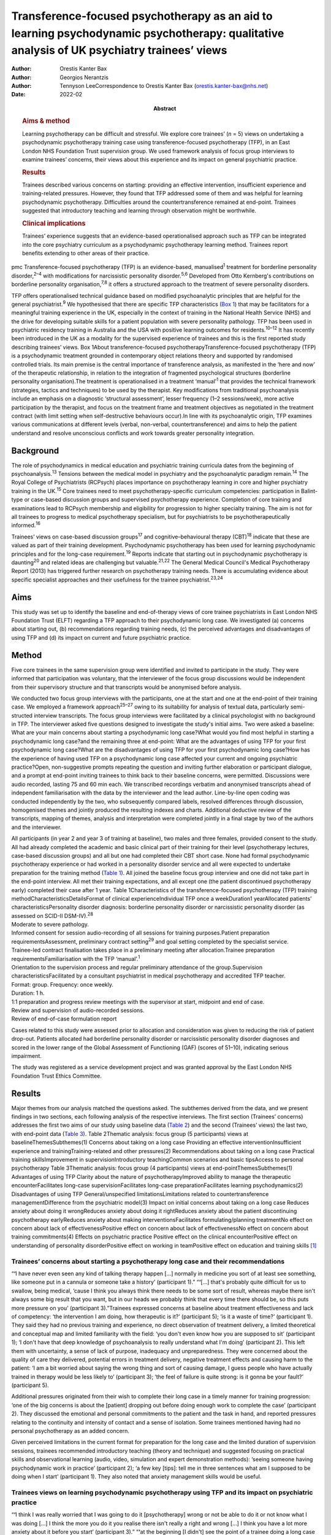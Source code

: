===========================================================================================================================================
Transference-focused psychotherapy as an aid to learning psychodynamic psychotherapy: qualitative analysis of UK psychiatry trainees’ views
===========================================================================================================================================

:Author: Orestis Kanter Bax
:Author: Georgios Nerantzis
:Author: Tennyson LeeCorrespondence to Orestis Kanter Bax
         (orestis.kanter-bax@nhs.net)
:Date: 2022-02
:Abstract:
   .. rubric:: Aims & method
      :name: sec_a1

   Learning psychotherapy can be difficult and stressful. We explore
   core trainees’ (*n* = 5) views on undertaking a psychodynamic
   psychotherapy training case using transference-focused psychotherapy
   (TFP), in an East London NHS Foundation Trust supervision group. We
   used framework analysis of focus group interviews to examine
   trainees’ concerns, their views about this experience and its impact
   on general psychiatric practice.

   .. rubric:: Results
      :name: sec_a2

   Trainees described various concerns on starting: providing an
   effective intervention, insufficient experience and training-related
   pressures. However, they found that TFP addressed some of them and
   was helpful for learning psychodynamic psychotherapy. Difficulties
   around the countertransference remained at end-point. Trainees
   suggested that introductory teaching and learning through observation
   might be worthwhile.

   .. rubric:: Clinical implications
      :name: sec_a3

   Trainees’ experience suggests that an evidence-based operationalised
   approach such as TFP can be integrated into the core psychiatry
   curriculum as a psychodynamic psychotherapy learning method. Trainees
   report benefits extending to other areas of their practice.


pmc
Transference-focused psychotherapy (TFP) is an evidence-based,
manualised\ :sup:`1` treatment for borderline personality
disorder,\ :sup:`2–4` with modifications for narcissistic personality
disorder.\ :sup:`5,6` Developed from Otto Kernberg's contributions on
borderline personality organisation,\ :sup:`7,8` it offers a structured
approach to the treatment of severe personality disorders.

TFP offers operationalised technical guidance based on modified
psychoanalytic principles that are helpful for the general
psychiatrist.\ :sup:`9` We hypothesised that there are specific TFP
characteristics (`Box 1 <#box1>`__) that may be facilitators for a
meaningful training experience in the UK, especially in the context of
training in the National Health Service (NHS) and the drive for
developing suitable skills for a patient population with severe
personality pathology. TFP has been used in psychiatric residency
training in Australia and the USA with positive learning outcomes for
residents.\ :sup:`10–12` It has recently been introduced in the UK as a
modality for the supervised experience of trainees and this is the first
reported study describing trainees’ views. Box 1About
transference-focused psychotherapyTransference-focused psychotherapy
(TFP) is a psychodynamic treatment grounded in contemporary object
relations theory and supported by randomised controlled trials. Its main
premise is the central importance of transference analysis, as
manifested in the ‘here and now’ of the therapeutic relationship, in
relation to the integration of fragmented psychological structures
(borderline personality organisation).The treatment is operationalised
in a treatment ‘manual’\ :sup:`1` that provides the technical framework
(strategies, tactics and techniques) to be used by the therapist. Key
modifications from traditional psychoanalysis include an emphasis on a
diagnostic ‘structural assessment’, lesser frequency (1–2
sessions/week), more active participation by the therapist, and focus on
the treatment frame and treatment objectives as negotiated in the
treatment contract (with limit setting when self-destructive behaviours
occur).In line with its psychoanalytic origin, TFP examines various
communications at different levels (verbal, non-verbal,
countertransference) and aims to help the patient understand and resolve
unconscious conflicts and work towards greater personality integration.

.. _sec1-1:

Background
==========

The role of psychodynamics in medical education and psychiatric training
curricula dates from the beginning of psychoanalysis.\ :sup:`13`
Tensions between the medical model in psychiatry and the psychoanalytic
paradigm remain.\ :sup:`14` The Royal College of Psychiatrists (RCPsych)
places importance on psychotherapy learning in core and higher
psychiatry training in the UK.\ :sup:`15` Core trainees need to meet
psychotherapy-specific curriculum competencies: participation in
Balint-type or case-based discussion groups and supervised psychotherapy
experience. Completion of core training and examinations lead to RCPsych
membership and eligibility for progression to higher specialty training.
The aim is not for all trainees to progress to medical psychotherapy
specialism, but for psychiatrists to be psychotherapeutically
informed.\ :sup:`16`

Trainees’ views on case-based discussion groups\ :sup:`17` and
cognitive–behavioural therapy (CBT)\ :sup:`18` indicate that these are
valued as part of their training development. Psychodynamic
psychotherapy has been used for learning psychodynamic principles and
for the long-case requirement.\ :sup:`19` Reports indicate that starting
out in psychodynamic psychotherapy is daunting\ :sup:`20` and related
ideas are challenging but valuable.\ :sup:`21,22` The General Medical
Council's Medical Psychotherapy Report (2013) has triggered further
research on psychotherapy training needs. There is accumulating evidence
about specific specialist approaches and their usefulness for the
trainee psychiatrist.\ :sup:`23,24`

.. _sec1-2:

Aims
====

This study was set up to identify the baseline and end-of-therapy views
of core trainee psychiatrists in East London NHS Foundation Trust (ELFT)
regarding a TFP approach to their psychodynamic long case. We
investigated (a) concerns about starting out, (b) recommendations
regarding training needs, (c) the perceived advantages and disadvantages
of using TFP and (d) its impact on current and future psychiatric
practice.

.. _sec2:

Method
======

Five core trainees in the same supervision group were identified and
invited to participate in the study. They were informed that
participation was voluntary, that the interviewer of the focus group
discussions would be independent from their supervisory structure and
that transcripts would be anonymised before analysis.

We conducted two focus group interviews with the participants, one at
the start and one at the end-point of their training case. We employed a
framework approach\ :sup:`25–27` owing to its suitability for analysis
of textual data, particularly semi-structed interview transcripts. The
focus group interviews were facilitated by a clinical psychologist with
no background in TFP. The interviewer asked five questions designed to
investigate the study's initial aims. Two were asked a baseline: What
are your main concerns about starting a psychodynamic long case?What
would you find most helpful in starting a psychodynamic long case?and
the remaining three at end-point: What are the advantages of using TFP
for your first psychodynamic long case?What are the disadvantages of
using TFP for your first psychodynamic long case?How has the experience
of having used TFP on a psychodynamic long case affected your current
and ongoing psychiatric practice?Open, non-suggestive prompts repeating
the question and inviting further elaboration or participant dialogue,
and a prompt at end-point inviting trainees to think back to their
baseline concerns, were permitted. Discussions were audio recorded,
lasting 75 and 60 min each. We transcribed recordings verbatim and
anonymised transcripts ahead of independent familiarisation with the
data by the interviewer and the lead author. Line-by-line open coding
was conducted independently by the two, who subsequently compared
labels, resolved differences through discussion, homogenised themes and
jointly produced the resulting indexes and charts. Additional deductive
review of the transcripts, mapping of themes, analysis and
interpretation were completed jointly in a final stage by two of the
authors and the interviewer.

| All participants (in year 2 and year 3 of training at baseline), two
  males and three females, provided consent to the study. All had
  already completed the academic and basic clinical part of their
  training for their level (psychotherapy lectures, case-based
  discussion groups) and all but one had completed their CBT short case.
  None had formal psychodynamic psychotherapy experience or had worked
  in a personality disorder service and all were expected to undertake
  preparation for the training method (`Table 1 <#tab01>`__). All joined
  the baseline focus group interview and one did not take part in the
  end-point interview. All met their training expectations, and all
  except one (the patient discontinued psychotherapy early) completed
  their case after 1 year. Table 1Characteristics of the
  transference-focused psychotherapy (TFP) training
  methodCharacteristicsDetailsFormat of clinical experienceIndividual
  TFP once a weekDuration1 yearAllocated patients’
  characteristicsPersonality disorder diagnosis: borderline personality
  disorder or narcissistic personality disorder (as assessed on SCID-II
  DSM-IV).\ :sup:`28`
| Moderate to severe pathology.
| Informed consent for session audio-recording of all sessions for
  training purposes.Patient preparation requirementsAssessment,
  preliminary contract setting\ :sup:`29` and goal setting completed by
  the specialist service.
| Trainee-led contract finalisation takes place in a preliminary meeting
  after allocation.Trainee preparation requirementsFamiliarisation with
  the TFP ‘manual’.\ :sup:`1`
| Orientation to the supervision process and regular preliminary
  attendance of the group.Supervision characteristicsFacilitated by a
  consultant psychiatrist in medical psychotherapy and accredited TFP
  teacher.
| Format: group. Frequency: once weekly.
| Duration: 1 h.
| 1:1 preparation and progress review meetings with the supervisor at
  start, midpoint and end of case.
| Review and supervision of audio-recorded sessions.
| Review of end-of-case formulation report

Cases related to this study were assessed prior to allocation and
consideration was given to reducing the risk of patient drop-out.
Patients allocated had borderline personality disorder or narcissistic
personality disorder diagnoses and scored in the lower range of the
Global Assessment of Functioning (GAF) (scores of 51–10), indicating
serious impairment.

The study was registered as a service development project and was
granted approval by the East London NHS Foundation Trust Ethics
Committee.

.. _sec3:

Results
=======

Major themes from our analysis matched the questions asked. The
subthemes derived from the data, and we present findings in two
sections, each following analysis of the respective interviews. The
first section (Trainees’ concerns) addresses the first two aims of our
study using baseline data (`Table 2 <#tab02>`__) and the second
(Trainees’ views) the last two, with end-point data (`Table
3 <#tab03>`__). Table 2Thematic analysis: focus group (5 participants)
views at baselineThemesSubthemes(1) Concerns about taking on a long case
Providing an effective interventionInsufficient experience and
trainingTraining-related and other pressures(2) Recommendations about
taking on a long case Practical training skillsImprovement in
supervisionIntroductory teachingCommon scenarios and basic tipsAccess to
personal psychotherapy Table 3Thematic analysis: focus group (4
participants) views at end-pointThemesSubthemes(1) Advantages of using
TFP Clarity about the nature of psychotherapyImproved ability to manage
the therapeutic encounterFacilitates long-case supervisionFacilitates
long-case preparationFacilitates learning psychodynamics(2)
Disadvantages of using TFP General/unspecified limitationsLimitations
related to countertransference managementDifference from the psychiatric
model(3) Impact on initial concerns about taking on a long case Reduces
anxiety about doing it wrongReduces anxiety about doing it rightReduces
anxiety about the patient discontinuing psychotherapy earlyReduces
anxiety about making interventionsFacilitates formulating/planning
treatmentNo effect on concern about lack of effectivenessPositive effect
on concern about lack of effectivenessNo effect on concern about
training commitments(4) Effects on psychiatric practice Positive effect
on the clinical encounterPositive effect on understanding of personality
disorderPositive effect on working in teamPositive effect on education
and training skills [1]_

.. _sec3-1:

Trainees’ concerns about starting a psychotherapy long case and their recommendations
-------------------------------------------------------------------------------------

“**‘**\ I have never even seen any kind of talking therapy happen […]
normally in medicine you sort of at least see something, like someone
put in a cannula or someone take a history’ (participant 1).”
“**‘**\ […] that's probably quite difficult for us to swallow, being
medical, ’cause I think you always think there needs to be some sort of
result, whereas maybe there isn't always some big result that you want,
but in our heads we probably think that every time there should be, so
this puts more pressure on you’ (participant 3).”Trainees expressed
concerns at baseline about treatment effectiveness and lack of
competency: ‘the intervention I am doing, how therapeutic is it?’
(participant 5); ‘is it a waste of time?’ (participant 1). They said
they had no previous training and experience, no direct observation of
treatment delivery, a limited theoretical and conceptual map and limited
familiarity with the field: ‘you don't even know how you are supposed to
sit’ (participant 1); ‘I don't have that deep knowledge of
psychoanalysis to really understand what I'm doing’ (participant 2).
This left them with uncertainty, a sense of lack of purpose, inadequacy
and unpreparedness. They were concerned about the quality of care they
delivered, potential errors in treatment delivery, negative treatment
effects and causing harm to the patient: ‘I am a bit worried about
saying the wrong thing and sort of causing damage, I guess people who
have actually trained in therapy would be less likely to’ (participant
3); ‘the feel of failure is quite strong: is it gonna be your fault?’
(participant 5).

Additional pressures originated from their wish to complete their long
case in a timely manner for training progression: ‘one of the big
concerns is about the [patient] dropping out before doing enough work to
complete the case’ (participant 2). They discussed the emotional and
personal commitments to the patient and the task in hand, and reported
pressures relating to the continuity and intensity of contact and a
sense of isolation. Some trainees mentioned having had no personal
psychotherapy as an added concern.

Given perceived limitations in the current format for preparation for
the long case and the limited duration of supervision sessions, trainees
recommended introductory teaching (theory and technique) and suggested
focusing on practical skills and observational learning (audio, video,
simulation and expert demonstration methods): ‘seeing someone having
psychodynamic work in practice’ (participant 2); ‘a few key [tips]: tell
me in three sentences what am I supposed to be doing when I start’
(participant 1). They also noted that anxiety management skills would be
useful.

.. _sec3-2:

Trainees views on learning psychodynamic psychotherapy using TFP and its impact on psychiatric practice
-------------------------------------------------------------------------------------------------------

“**‘**\ I think I was really worried that I was going to do it
[psychotherapy] wrong or not be able to do it or not know what I was
doing […] I think the more you do it you realise there isn't really a
right and wrong […] I think you have a lot more anxiety about it before
you start’ (participant 3).” “**‘**\ at the beginning [I didn't] see the
point of a trainee doing a long case if you have no interest in going
into doing psychotherapy training as an SpR [specialist registrar], but
I think it has changed my clinical practice […] I would hope it's not
something I would forget or lose as I go through the career’
(participant 4).” “‘you get a sort of more rounded view of how they
[patients with personality disorder] feel, I think that they suffer more
[…] and I understand what it's like for them a bit more’ (participant
1).”At the point of completion of the long case, trainees discussed the
positives and negatives of using TFP, its impact on their initial
concerns and day-to-day psychiatric practice.

They reported an overall positive effect on their initial concerns: TFP
reduced anxiety about competence, harming the patient, the patient
discontinuing psychotherapy early and making therapeutic interventions.
They remained worried about the effectiveness of psychotherapy. There
was no impact on their concerns about competing training pressures.

Trainees said that TFP provided clarity about the nature and purpose of
psychotherapy and it made the theory more accessible and less obscure.
They also spoke about TFP enabling a focus on the patient–therapist
relationship ‘in the here and now’, and their increased ability to focus
on affect, challenge engagement on a cognitive level, address recurrent
transference and countertransference patterns and manage the negative
transference: ‘I think it is clearer what you are supposed to be doing
with TFP’ (participant 4); ‘It helps you mentalise yourself a bit more
in the session’ (participant 3); ‘with TFP alone I guess you are quite
protected in some way, because however [the patients] respond even if it
is quite negative, this could be a positive thing, ’cause there was a
lot of affect in the room, there is a lot of material’ (participant 3).

They reported that the treatment contract and frame provided a shared
sense of purpose for themselves and the patient, reduced their anxiety
about interventions and activity in the session, and enabled them to
manage risk, address acting out and better understand the patient's
expectations: ‘I think the TFP frame was useful in […] thinking about
why that happened without it feeling really personal’ (participant 2);
‘in TFP you are more allowed to bring up breaks to the contract – with
my patient I felt much more comfortable to do this’ (participant 4).

Finally, they shared a view that TFP enables preparation at baseline and
ahead of each session, allowing them to recall sessions and report them
in supervision in a structured way. They said it facilitated the use of
supervision within time constraints by offering a shared language and
reference framework, which allowed them to track affectively important
material, understand and feedback in supervision the challenges to the
frame and the patient–therapist relationship: ‘[TFP] framed how I would
relate the session back to the group’ (participant 2).

In terms of the shortcomings of TFP, they felt that its focus on the
transference neglected other important relationships in the patient's
life and limited the variety of potential directions for the therapy.
They reported that the expectation of therapist activity and the
manualised model produced performance and adherence anxiety: ‘I was
quite anxious at least for the first 10 sessions to make sure I was on
model’ (participant 2). Some trainees said that TFP theory and practice
was difficult to link and that the marked difference from the
psychiatric model, in combination with their limited exposure to
psychoanalytic theory, was a limitation for using the model. They said
that the challenges in managing countertransference-related difficulties
were not fully overcome by using TFP. They described negative therapist
feelings produced by the focus on the transference, and difficulties
with maintaining therapeutic neutrality. They also mentioned
experiencing uncertainty in the face of patients developing positive
feelings, attachment to the therapist, genuine affective contact and
psychological progress: ‘I feel like my patient has made progress and
that he is being genuine and the more he is like that, the more
difficult it is for me to know what to do’ (participant 3).

Trainees noted that TFP experience improved their daily psychiatric
practice and working with patients in various general adult psychiatric
settings: ‘I find it easier to be clear about the point of us meeting
and to maintain the boundaries around that, whereas before when I first
started I always found it hard to keep my clinic sessions down to the
right length [and to] be clear with them and myself about why we are
meeting’ (participant 2). They felt it improved awareness and management
of transference/countertransference ‘in the room’ in such settings, made
interactions with patients (especially those with a personality
disorder) less stressful and improved their ability to manage
boundaries, set therapeutic goals and contracts, promote openness,
instil hope, manage time, risk and acting-out, and liaise with
specialist services. They felt that TFP improved their understanding of
the nature of personality disorder and the patients’ subjective
experience: ‘It gives you a better hope’ (participant 1); ‘I think you
just have […] more understanding of it [personality disorder]’
(participant 3); ‘I think I am more confident […] managing assessments
or interactions […] being boundaried and also commenting on things that
I might not know how to comment on before and being quite open with the
patient in a professional way’ (participant 3).

They said that working in teams was positively affected through an
improved ability to supervise teams, and to recognise and address
colleagues’ and teams’ strong affective reactions to interactions with
patients with personality disorders: ‘you are able to have that
discussion [about frustration and acting out] with your colleagues, like
PLNs [psychiatric liaison nurses]’ (participant 2); ‘using the TFP sort
of structure [to think] about actually why is this anxiety being raised,
why is the team acting in such a way’ (participant 4). They reported
that their experience provided transferable skills for tutoring and
education and improved their understanding of the role of psychotherapy
in the curriculum.

Two participants said this experience motivated them to seek further
experience in psychotherapy.

.. _sec4:

Discussion
==========

Trainees with no previous experience in psychodynamic psychotherapy
expressed intense anxieties related to the prospect of providing this
intervention for the first time. They described ambivalence about the
value of psychodynamic psychotherapy at baseline, professional
self-doubt and training-related pressures. The interview after
completion of their long cases indicated that some of these anxieties
are alleviated and that TFP has overall positive effects for trainees,
extending into their general psychiatric practice, though with some
limitations.

Describing therapist difficulties is a core area of the psychotherapy
literature but there are few publications specifically identifying what
psychiatry trainees find difficult.\ :sup:`20,30,31` Our study group's
anxieties partly match the available taxonomy for psychotherapists’
(both novice and seasoned) struggles.\ :sup:`32` This pattern of
self-doubt, recognised for the novice therapist,\ :sup:`33` is to be
expected also for the trainee psychiatrist in the early stages of
development but may improve with professional progression.\ :sup:`34`
This trajectory of change is supported by our findings of some improved
anxieties at end-point. Trainees report increased confidence about doing
psychotherapy and working with patients with personality disorders in
the general psychiatric setting.

Manualisation in psychodynamic psychotherapy is an emerging
trend.\ :sup:`35` Trainees hold contrasting views about this aspect of
TFP. On the one hand, they reported that the specific treatment
framework promoted learning psychodynamic principles in a structured
manner and facilitated supervision. On the other hand, they said it
produced performance anxieties. Importantly though, trainees reported
that it helped with management of risk and acting out. There are
limitations relating to persistent scepticism about the effectiveness of
psychotherapy, ongoing difficulties in managing the countertransference,
TFP's psychoanalytic origin, which trainees feel unfamiliar with and
consider at odds with the established medical model, and
training-related pressures. It is noteworthy that trainees felt helped
in managing their countertransferential feelings in psychiatric settings
rather than in their psychotherapy work. This both indicates the
complexity of use of the countertransference in psychotherapy and
suggests the potential contribution of a psychoanalytically informed
training such as TFP for psychiatrists in their daily work.

Evidence indicates a high rate of early dropout in patients receiving
psychotherapy.\ :sup:`36` This is less prevalent in psychiatric
training\ :sup:`37` but important to consider, given the impact on
training progression. TFP was reported to affect concerns about doing
psychotherapy, but it did not affect the experience of training-related
pressures.

Given the increasing complexity of the population seen in secondary
care, finding suitable training cases may be difficult. Cases treated in
this study had moderate to severe personality disorder. TFP may
facilitate a pragmatic approach to training within the current NHS
service limitations. Four of the five trainees were able to complete
their cases and described making good use of the intervention.
Supervisors may wish to consider trainees’ competence when allocating
cases\ :sup:`38` and be aware of the difficulties relating to the focus
on the transference, trainees’ performance anxieties, pressures about
‘being on model’ and the lack of access to personal
therapy.\ :sup:`39,40` Trainees reported that using a TFP approach
partially reduced levels of anxiety about doing psychotherapy with a
subgroup of patients with complex problems.

Supplementing supervision with other modes of preparation and learning,
with a focus on direct observation, audio-visual material\ :sup:`41,42`
and simulated learning should be considered for incorporation into
standard supervision groups.

.. _sec4-1:

Strengths and limitations
-------------------------

This is the first study in the UK to examine the views of core trainees
about doing a long psychotherapy case using TFP as the modality of
choice. TFP has been recently introduced in the country and its use for
training purposes in the NHS only recently started. We provide an early
description of trainees’ views about this evidence-based treatment,
linking it with training-specific needs.

Limitations in this study are inherent to the study design and the small
number of participants, typical of the size of supervision groups in
core training. Theoretical saturation in the analysis may be suboptimal
because of the small sample size,\ :sup:`43` but limited use of TFP in
the UK for training purposes did not allow the inclusion of further
focus groups at this time. We studied the views of trainees in a single
supervision group, in one locality within one NHS trust. The preparation
and supervision were specific to this locality and the generalisability
of findings is limited by this. We anticipate that as use of the model
grows in the UK, opportunities will arise for further studies of
trainees’ views that may in addition explore patients’ experience of
TFP.

We safeguarded against positive bias by explicitly separating the
training evaluation process from participation in the study from the
outset. Participation in the study was optional. The long-case
supervisor did not facilitate the focus group discussions, and the
transcripts were anonymised to limit the supervisor's ability to
identify a specific trainee's comments and views and to limit
self-censorship and selective reporting. The participants were
explicitly invited to report their views about the negatives of using
TFP to further mitigate this risk and they indeed shared a range of
opinions. The risk that the focus group responses may have been biased
by the participants’ perceived expectations of their supervisor is
nevertheless present. Attrition at end-point (one trainee did not
participate in the end-point focus group) also reinforces the risk of
positive bias in the results presented.

.. _sec4-2:

Recommendations
---------------

Findings from our study of trainees’ views about using TFP support the
use of this model for core training purposes. Learning psychodynamic
psychotherapy can be difficult and stressful, and this model of training
delivery addresses some of the concerns of the starting trainees. We
recommend that the use of TFP can help improve their confidence about
the effectiveness of psychodynamic psychotherapy and their capacity to
treat patients and manage clinical encounters, and can facilitate their
use of supervision. There are additional reported collateral benefits
for the developing psychiatrist, in terms of working with patients with
personality disorders, understanding of psychodynamic aspects in
psychiatry, working in teams, and improving education and training
skills.

Learning psychodynamic psychotherapy remains a fundamentally challenging
endeavour that requires working with and tolerating uncertainty. The
problem of some trainees experiencing a dissonance between established
psychiatric training and the psychoanalytic principles used by TFP
remains, and further integration between disciplines is still
required.\ :sup:`44` TFP does not offer a magic bullet for the
intrinsically complex nature of learning psychodynamic psychotherapy.
However, our study suggests that it addresses some of the trainees’
anxieties about taking this task on.

On the basis of these findings, we recommend that the RCPsych considers
using TFP in its core training curriculum for meeting the psychotherapy
long-case requirement. Our findings are in keeping with evidence from
the international paradigm about the usefulness of TFP for psychiatry
training purposes.

We thank the five participant trainees, Dr Patrick Grove for his
contribution to the study, and Drs Matthew Roughley and Iain McDougall
for their helpful comments on the final manuscript.

**Orestis Kanter Bax** is a Senior Trainee in Adult Psychiatry and
Medical Psychotherapy with Deancross Personality Disorder Service (East
London NHS Foundation Trust) and Essex Partnership University NHS
Foundation Trust. He is also a research associate at the Centre for the
Understanding of Personality Disorder (CUSP), London, UK. **Georgios
Nerantzis** is a Senior Trainee in Adult Psychiatry currently training
at East London NHS Foundation Trust and a reasearch associate at CUSP,
London, UK. **Tennyson Lee** is a consultant psychiatrist in medical
psychotherapy, clinical lead at Deancross Personality Disorder Service
(East London NHS Foundation Trust) and co-director of CUSP, London, UK.

.. _sec-das:

Data availability
=================

The data that support the findings of this study are not available to
share due to ethical considerations about the privacy of the
participants.

T.L. conceptualised and designed the study. O.K.B., G.N. and T.L.
contributed equally to drafting the manuscript.

This research received no specific grant from any funding agency,
commercial or not-for-profit sectors.

.. _nts6:

Declaration of interest
=======================

None.

.. _sec5:

Supplementary material
----------------------

For supplementary material accompanying this paper visit
http://doi.org/10.1192/bjb.2020.129.

.. container:: caption

   .. rubric:: 

   click here to view supplementary material

.. [1]
   TFP, transference-focused psychotherapy.
